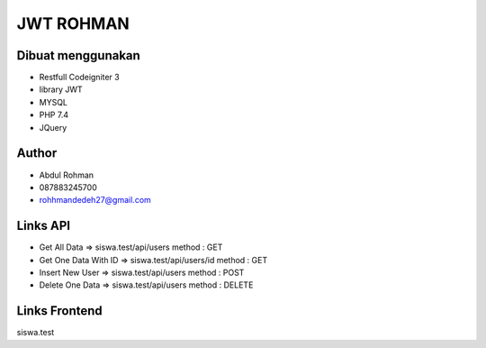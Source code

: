 ###################
JWT ROHMAN
###################

*******************
Dibuat menggunakan
*******************
- Restfull Codeigniter 3
- library JWT
- MYSQL
- PHP 7.4
- JQuery

*******************
Author
*******************

- Abdul Rohman
- 087883245700
- rohhmandedeh27@gmail.com

*******************
Links API
*******************
- Get All Data 						=> siswa.test/api/users 						method : GET
- Get One Data With ID 		=> siswa.test/api/users/id  				method : GET
- Insert New User 				=> siswa.test/api/users 						method : POST
- Delete One Data 				=> siswa.test/api/users							method : DELETE


*******************
Links Frontend
*******************
siswa.test
